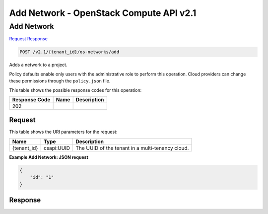 =============================================================================
Add Network -  OpenStack Compute API v2.1
=============================================================================

Add Network
~~~~~~~~~~~~~~~~~~~~~~~~~

`Request <POST_add_network_v2.1_tenant_id_os-networks_add.rst#request>`__
`Response <POST_add_network_v2.1_tenant_id_os-networks_add.rst#response>`__

.. code-block:: javascript

    POST /v2.1/{tenant_id}/os-networks/add

Adds a network to a project.

Policy defaults enable only users with the administrative role to perform this operation. Cloud providers can change these permissions through the ``policy.json`` file.



This table shows the possible response codes for this operation:


+--------------------------+-------------------------+-------------------------+
|Response Code             |Name                     |Description              |
+==========================+=========================+=========================+
|202                       |                         |                         |
+--------------------------+-------------------------+-------------------------+


Request
^^^^^^^^^^^^^^^^^

This table shows the URI parameters for the request:

+--------------------------+-------------------------+-------------------------+
|Name                      |Type                     |Description              |
+==========================+=========================+=========================+
|{tenant_id}               |csapi:UUID               |The UUID of the tenant   |
|                          |                         |in a multi-tenancy cloud.|
+--------------------------+-------------------------+-------------------------+








**Example Add Network: JSON request**


.. code::

    {
        "id": "1"
    }
    


Response
^^^^^^^^^^^^^^^^^^




